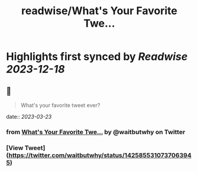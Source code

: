 :PROPERTIES:
:title: readwise/What's Your Favorite Twe...
:END:

:PROPERTIES:
:author: [[waitbutwhy on Twitter]]
:full-title: "What's Your Favorite Twe..."
:category: [[tweets]]
:url: https://twitter.com/waitbutwhy/status/1425855310737063945
:image-url: https://pbs.twimg.com/profile_images/378800000096549990/2b5b8a614e16b1527ebb75e1a7266d85.jpeg
:END:

* Highlights first synced by [[Readwise]] [[2023-12-18]]
** 📌
#+BEGIN_QUOTE
What's your favorite tweet ever? 
#+END_QUOTE
    date:: [[2023-03-23]]
*** from _What's Your Favorite Twe..._ by @waitbutwhy on Twitter
*** [View Tweet](https://twitter.com/waitbutwhy/status/1425855310737063945)